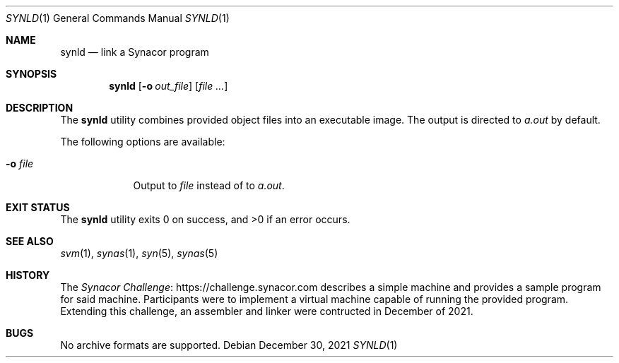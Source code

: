 .\"-
.\" SPDX-License-Identifier: MIT
.\"
.\" Copyright (c) 2021 Dakotah Lambert
.\"
.\" Permission is hereby granted, free of charge, to any person obtaining
.\" a copy of this software and associated documentation files (the
.\" "Software"), to deal in the Software without restriction, including
.\" without limitation the right to use, copy, modifiy, merge, publish,
.\" distribute, sublicense, and/or sell copies of the Software, and to
.\" permit persons to whom the Software is furnished to do so, subject to
.\" the following conditions:
.\"
.\" The above copyright notice and this permission notice shall be included
.\" in all copies or substantial portions of the Software.
.\"
.\" THE SOFTWARE IS PROVIDED "AS IS", WITHOUT WARRANTY OF ANY KIND,
.\" EXPRESS OR IMPLIED, INCLUDING BUT NOT LIMITED TO THE WARRANTIES OF
.\" MERCHANTABILITY, FITNESS FOR A PARTICULAR PURPOSE AND NONINFRINGEMENT.
.\" IN NO EVENT SHALL THE AUTHORS OR COPYRIGHT HOLDERS BE LIABLE FOR ANY
.\" CLAIM, DAMAGES OR OTHER LIABILITY, WHETHER IN AN ACTION OF CONTRACT,
.\" TORT OR OTHERWISE, ARISING FROM, OUT OF OR IN CONNECTION WITH THE
.\" SOFTWARE OR THE USE OR OTHER DEALINGS IN THE SOFTWARE.
.\"
.Dd December 30, 2021
.Dt SYNLD 1
.Os
.Sh NAME
.Nm synld
.Nd link a Synacor program
.Sh SYNOPSIS
.Nm
.Op Fl o Ar out_file
.Op Ar
.Sh DESCRIPTION
The
.Nm
utility combines provided object files into an executable image.
The output is directed to
.Pa a.out
by default.
.Pp
The following options are available:
.Bl -tag -width "-o file"
.It Fl o Ar file
Output to
.Ar file
instead of to
.Pa a.out .
.El
.Sh EXIT STATUS
.Ex -std
.Sh SEE ALSO
.Xr svm 1 ,
.Xr synas 1 ,
.Xr syn 5 ,
.Xr synas 5
.Sh HISTORY
The
.Lk "https://challenge.synacor.com" "Synacor Challenge"
describes a simple machine and provides a sample program for said machine.
Participants were to implement
a virtual machine capable of running the provided program.
Extending this challenge, an assembler and linker were contructed
in December of 2021.
.Sh BUGS
No archive formats are supported.
